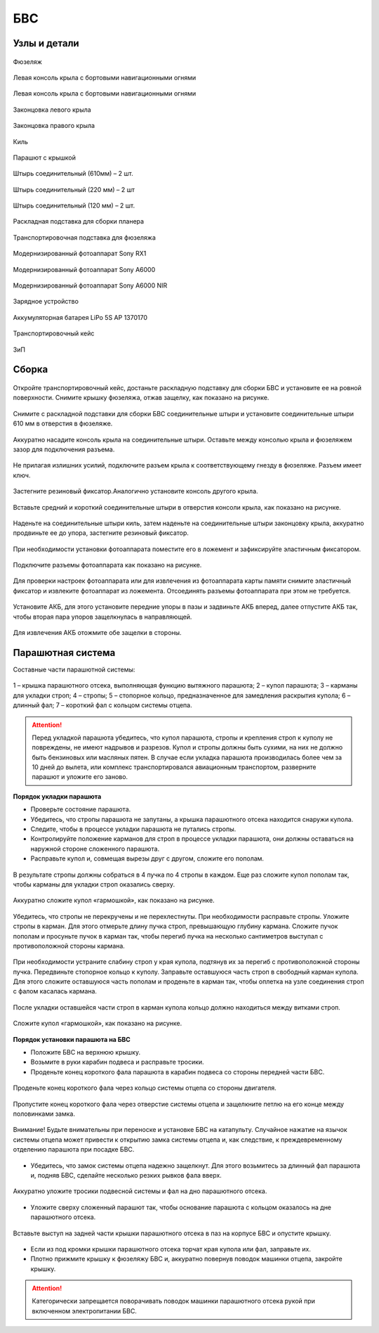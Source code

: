 БВС
============

Узлы и детали 
---------------------------

.. figure:: _static/_images/body.png
   :align: center
   :width: 400
   :alt: Фюзеляж

   Фюзеляж


.. figure:: _static/_images/left_wing.png
   :align: center
   :width: 400
   :alt: Левая консоль крыла с бортовыми навигационными огнями

   Левая консоль крыла с бортовыми навигационными огнями



.. figure:: _static/_images/right_wing.png
   :align: center
   :width: 400
   :alt: Правая консоль крыла с бортовыми навигационными огнями

   Левая консоль крыла с бортовыми навигационными огнями



.. figure:: _static/_images/left_winglet.png
   :align: center
   :width: 400
   :alt: Законцовка левого крыла

   Законцовка левого крыла



.. figure:: _static/_images/right_winglet.png
   :align: center
   :width: 400
   :alt: Законцовка правого крыла

   Законцовка правого крыла



.. figure:: _static/_images/kiel.png
   :align: center
   :width: 400
   :alt: Киль

   Киль



.. figure:: _static/_images/parashute.png
   :align: center
   :width: 400
   :alt: Парашют с крышкой

   Парашют с крышкой



.. figure:: _static/_images/pin1.png
   :align: center
   :width: 400
   :alt: Штырь соединительный (610мм) – 2 шт.

   Штырь соединительный (610мм) – 2 шт.



.. figure:: _static/_images/pin2.png
   :align: center
   :width: 400
   :alt: Штырь соединительный (220 мм) – 2 шт

   Штырь соединительный (220 мм) – 2 шт



.. figure:: _static/_images/pin3.png
   :align: center
   :width: 400
   :alt: Штырь соединительный (120 мм) – 2 шт.

   Штырь соединительный (120 мм) – 2 шт.



.. figure:: _static/_images/stand1.png
   :align: center
   :width: 400
   :alt: Раскладная подставка для сборки планера

   Раскладная подставка для сборки планера



.. figure:: _static/_images/stand2.png
   :align: center
   :width: 400
   :alt: Транспортировочная подставка для фюзеляжа

   Транспортировочная подставка для фюзеляжа



.. figure:: _static/_images/sonyrx1.png
   :align: center
   :width: 400

   Модернизированный фотоаппарат Sony RX1



.. figure:: _static/_images/sonya6000.png
   :align: center
   :width: 400

   Модернизированный фотоаппарат Sony A6000



.. figure:: _static/_images/sonya6000nir.png
   :align: center
   :width: 400

   Модернизированный фотоаппарат Sony A6000 NIR


.. figure:: _static/_images/charger.png
   :align: center
   :width: 400

   Зарядное устройство


.. figure:: _static/_images/lipo.png
   :align: center

   Аккумуляторная батарея LiPo 5S AP 1370170



.. figure:: _static/_images/case.png
   :align: center
   :width: 400

   Транспортировочный кейс



.. figure:: _static/_images/zip.png
   :align: center
   
   ЗиП

Сборка 
-------------



.. figure:: _static/_images/asmbl1.png
   :align: center
   :width: 300
   :alt: Снятие крышки фюзеляжа. Явно указать на картинке направление для «отщелкивания» крышки

   Откройте транспортировочный кейс, достаньте раскладную подставку для сборки БВС и установите ее на ровной поверхности. 
   Снимите крышку фюзеляжа, отжав защелку, как показано на рисунке.




.. figure:: _static/_images/asmbl2.png
   :align: center
   :width: 300
   :alt: Фюзеляж, вид «сбоку-сверху», выделить отверстия, в которые вставляются штыри 
   
   Снимите с раскладной подставки для сборки БВС соединительные штыри и установите соединительные штыри 610 мм в отверстия в фюзеляже.



.. figure:: _static/_images/asmbl3.png
   :align: center
   :width: 300
   :alt: Консоль крыла с указанием «не хватать за элевон»

   Аккуратно насадите консоль крыла на соединительные штыри. Оставьте между консолью крыла и фюзеляжем зазор для подключения разъема.



.. figure:: _static/_images/asmbl4.png
   :align: center
   :width: 300
   :alt: Консоль крыла, надетая на штыри не до конца, показать зазор.

   Не прилагая излишних усилий, подключите разъем крыла к соответствующему гнезду в фюзеляже. Разъем имеет ключ.


.. figure:: _static/_images/asmbl5.png
   :align: center
   :width: 300
   :alt: Врезка – подключение разъема крыла. Возможно, еще маленькая врезка, демонстрирующая ключ разъема.

   

.. figure:: _static/_images/asmbl6.png
   :align: center
   :width: 
   :alt: Консоль крыла поставлена на место (надвинута на штыри до конца)

   Плавно продвиньте консоль крыла к фюзеляжу до упора. 


.. figure:: _static/_images/asmbl7.png
   :align: center
   :width: 300
   :alt: Врезка – застегнутый резиновый фиксатор

   Застегните резиновый фиксатор.Аналогично установите консоль другого крыла.


.. figure:: _static/_images/asmbl8.png
   :align: center
   :width: 300
   :alt: В свободный конец консоли вставлены средний и короткий штыри (показать, какой куда)

   Вставьте средний и короткий соединительные штыри в отверстия консоли крыла, как показано на рисунке.



.. figure:: _static/_images/asmbl9.png
   :align: center
   :width: 300
   :alt: На штыри надет киль и законцовка

   Наденьте на соединительные штыри киль, затем наденьте на соединительные штыри законцовку крыла, аккуратно продвиньте ее до упора, застегните резиновый фиксатор.


.. figure:: _static/_images/asmbl10.png
   :align: center
   :width: 300
   :alt: Врезка – застегнутый резиновый фиксатор


.. figure:: _static/_images/asmbl11.png
   :align: center
   :width: 300
   :alt: Установка фотоаппарата

   При необходимости установки фотоаппарата поместите его в ложемент и зафиксируйте эластичным фиксатором. 




.. figure:: _static/_images/asmbl12.png
   :align: center
   :width: 300
   :alt: Врезка – подключение разъемов фотоаппарата

   Подключите разъемы фотоаппарата как показано на рисунке.

Для проверки настроек фотоаппарата или для извлечения из фотоаппарата карты памяти снимите эластичный фиксатор и извлеките фотоаппарат из ложемента. Отсоединять разъемы фотоаппарата при этом не требуется.


.. figure:: _static/_images/asmbl13.png
   :align: center
   :width: 300
   :alt: Установка АКБ. (Картинку надо будет отредактировать - вместо шпангоута сделаем автопилот) Возможно, врезки с подключением разъемов

   Установите АКБ, для этого установите передние упоры в пазы и задвиньте АКБ вперед, далее отпустите АКБ так, чтобы вторая пара упоров защелкнулась в направляющей. 


.. figure:: _static/_images/asmbl14.png
   :align: center
   :width: 300
   :alt: Закрывание крышки фюзеляжа. Показать направление защелкивания.
   
   Для извлечения АКБ отожмите обе защелки в стороны.



Парашютная система
----------------------

Составные части парашютной системы:
 
.. figure:: _static/_images/asmbl15.png
   :align: center
   :width: 300
   :alt: Рисунок (стр. 30 из 101)

   1 – крышка парашютного отсека, выполняющая функцию вытяжного парашюта; 
   2 – купол парашюта; 
   3 – карманы для укладки строп; 
   4 – стропы; 
   5 – стопорное кольцо, предназначенное для замедления раскрытия купола; 
   6 – длинный фал; 
   7 – короткий фал с кольцом системы отцепа. 


.. attention:: Перед укладкой парашюта убедитесь, что купол парашюта, стропы и крепления строп к куполу не повреждены, не имеют надрывов и разрезов. Купол и стропы должны быть сухими, на них не должно быть бензиновых или масляных пятен. В случае если укладка парашюта производилась более чем за 10 дней до вылета, или комплекс транспортировался авиационным транспортом, разверните парашют и уложите его заново.


**Порядок укладки парашюта**

* Проверьте состояние парашюта.
* Убедитесь, что стропы парашюта не запутаны, а крышка парашютного отсека находится снаружи купола.
* Следите, чтобы в процессе укладки парашюта не путались стропы.
* Контролируйте положение карманов для строп в процессе укладки парашюта, они должны оставаться на наружной стороне сложенного парашюта. 
* Расправьте купол и, совмещая вырезы друг с другом, сложите его пополам.
 
.. figure:: _static/_images/asmbl16.png
   :align: center
   :width: 300
   :alt: Рисунок (стр. 31 из 101, левый нижний)

    Сложите купол повторно пополам и выровняйте края.
 

.. figure:: _static/_images/asmbl17.png
   :align: center
   :width: 300
   :alt: Рисунок (стр. 31 из 101, правый верхний) Если складывать по стрелке, карманы окажутся внутри. Нужно поправить.

   В результате стропы должны собраться в 4 пучка по 4 стропы в каждом. Еще раз сложите купол пополам так, чтобы карманы для укладки строп оказались сверху.
 

.. figure:: _static/_images/asmbl18.png
   :align: center
   :width: 300
   :alt: Рисунок (стр. 31 из 101, правый нижний) Стрелку на рисунке нужно поправить. Нам, чтобы карманы оказались сверху,  нужно складывать половинки «от себя». Стрелка сейчас показывает, что нужно левую половинку положить на правую. Карманы окажутся внутри.

   Аккуратно сложите купол «гармошкой», как показано на рисунке.
 
.. figure:: _static/_images/asmbl19.png
   :align: center
   :width: 300
   :alt: Рисунок (стр. 32 из 101, левый верхний) Поправить стрелку.
   
   Убедитесь, что стропы не перекручены и не перехлестнуты. При необходимости расправьте стропы. Уложите стропы в карман. Для этого отмерьте длину пучка строп, превышающую глубину кармана. Сложите пучок пополам и просуньте пучок в карман так, чтобы перегиб пучка на несколько сантиметров выступал с противоположной стороны кармана.

 
.. figure:: _static/_images/asmbl20.png
   :align: center
   :width: 300
   :alt: Рисунок (стр. 32 из 101, левый нижний)

   При необходимости устраните слабину строп у края купола, подтянув их за перегиб с противоположной стороны пучка.
   Передвиньте стопорное кольцо к куполу.
   Заправьте оставшуюся часть строп в свободный карман купола. Для этого сложите оставшуюся часть пополам и проденьте в карман так, чтобы оплетка на узле соединения строп с фалом касалась кармана.

 
.. figure:: _static/_images/asmbl21.png
   :align: center
   :width: 300
   :alt: Рисунок (стр. 32 из 101, правый)
   
   После укладки оставшейся части строп в карман купола кольцо должно находиться между витками строп.
 

.. figure:: _static/_images/asmbl22.png
   :align: center
   :width: 300
   :alt: Рисунок (стр. 33 из 101, левый)

   Сложите купол «гармошкой», как показано на рисунке.

 

.. figure:: _static/_images/asmbl23.png
   :align: center
   :width: 300
   :alt: Рисунок (стр. 33 из 101, правый)

**Порядок установки парашюта на БВС**

* Положите БВС на верхнюю крышку.
* Возьмите в руки карабин подвеса и расправьте тросики.
* Проденьте конец короткого фала парашюта в карабин подвеса со стороны передней части БВС.
.. figure:: _static/_images/asmbl24.png
   :align: center
   :width: 300
   :alt: Рисунок (стр. 34 из 101, левый, исправить фюзеляж)
   
   Проденьте конец короткого фала через кольцо системы отцепа со стороны двигателя.

.. figure:: _static/_images/asmbl25.png
   :align: center
   :width: 300
   :alt: Рисунок (стр. 34 из 101, правый исправить фюзеляж)
   
   Пропустите конец короткого фала через отверстие системы отцепа и защелкните петлю на его конце между половинками замка.


.. figure:: _static/_images/asmbl26.png
   :align: center
   :width: 300
   :alt: Рисунок (стр. 35 из 101, левый исправить фюзеляж)
   
   Внимание! Будьте внимательны при переноске и установке БВС на катапульту. Случайное нажатие на язычок системы отцепа может привести к открытию замка системы отцепа и, как следствие, к преждевременному отделению парашюта при посадке БВС.

* Убедитесь, что замок системы отцепа надежно защелкнут. Для этого возьмитесь за длинный фал парашюта и, подняв БВС, сделайте несколько резких рывков фала вверх.

.. figure:: _static/_images/asmbl27.png
   :align: center
   :width: 300
   :alt: Рисунок (стр. 35 из 101, правый исправить фюзеляж)
   
   Аккуратно уложите тросики подвесной системы и фал на дно парашютного отсека.

* Уложите сверху сложенный парашют так, чтобы основание парашюта с кольцом оказалось на дне парашютного отсека.

.. figure:: _static/_images/asmbl28.png
   :align: center
   :width: 300
   :alt: Рисунок (стр. 36 из 101, левый исправить фюзеляж)
   
   Вставьте выступ на задней части крышки парашютного отсека в паз на корпусе БВС и опустите крышку.

* Если из под кромки крышки парашютного отсека торчат края купола или фал, заправьте их.

* Плотно прижмите крышку к фюзеляжу БВС и, аккуратно повернув поводок машинки отцепа, закройте крышку.

.. figure:: _static/_images/asmbl29.png
   :align: center
   :width: 300
   :alt: Рисунок (стр. 36 из 101, правый исправить фюзеляж)

.. attention:: Категорически запрещается поворачивать поводок машинки парашютного отсека рукой при включенном электропитании БВС.

